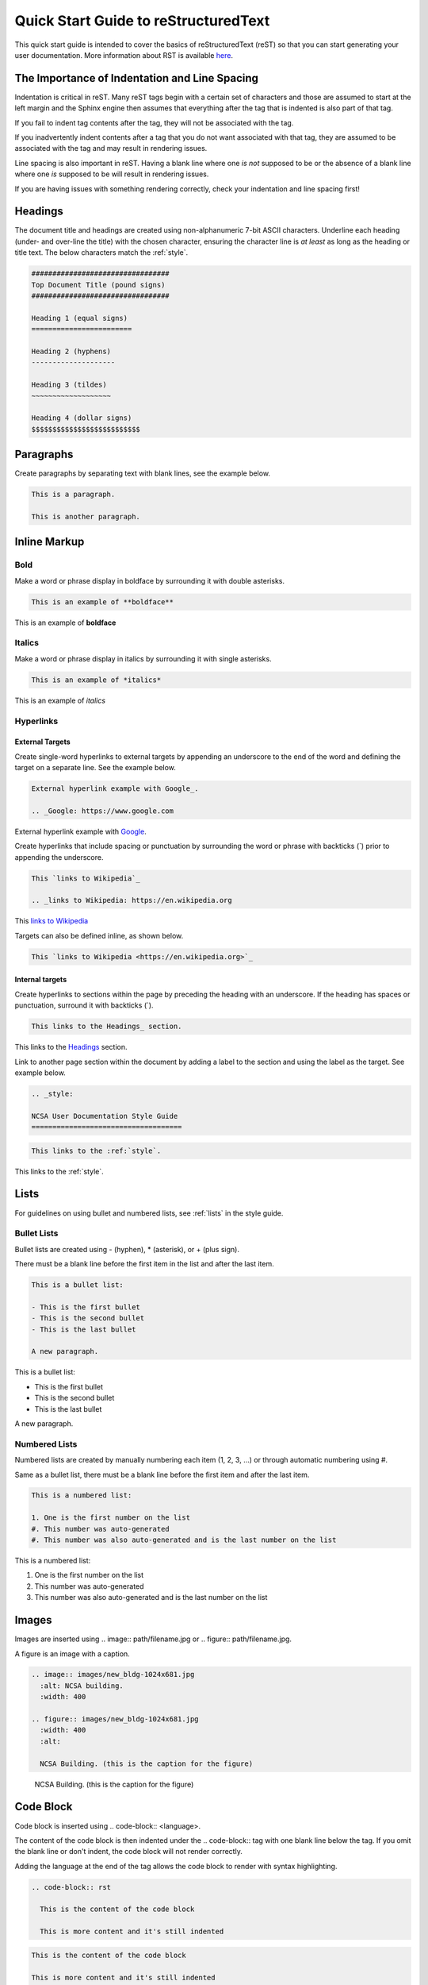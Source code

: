 .. _quick:

Quick Start Guide to reStructuredText
======================================

This quick start guide is intended to cover the basics of reStructuredText (reST) so that you can start generating your user documentation. More information about RST is available `here`_.

.. _here: https://www.sphinx-doc.org/en/master/usage/restructuredtext/index.html

The Importance of Indentation and Line Spacing
-----------------------------------------------

Indentation is critical in reST. Many reST tags begin with a certain set of characters and those are assumed to start at the left margin and the Sphinx engine then assumes that everything after the tag that is indented is also part of that tag. 

If you fail to indent tag contents after the tag, they will not be associated with the tag. 

If you inadvertently indent contents after a tag that you do not want associated with that tag, they are assumed to be associated with the tag and may result in rendering issues.

Line spacing is also important in reST. Having a blank line where one *is not* supposed to be or the absence of a blank line where one *is* supposed to be will result in rendering issues.

If you are having issues with something rendering correctly, check your indentation and line spacing first!

.. _headings_rst:

Headings
---------

The document title and headings are created using non-alphanumeric 7-bit ASCII characters. Underline each heading (under- and over-line the title) with the chosen character, ensuring the character line is *at least* as long as the heading or title text. The below characters match the :ref:`style`.

.. code-block:: rst
 
  #################################
  Top Document Title (pound signs)
  #################################
  
  Heading 1 (equal signs)
  ========================
  
  Heading 2 (hyphens)
  --------------------
  
  Heading 3 (tildes)
  ~~~~~~~~~~~~~~~~~~~
  
  Heading 4 (dollar signs)
  $$$$$$$$$$$$$$$$$$$$$$$$$$

Paragraphs
-----------
Create paragraphs by separating text with blank lines, see the example below.

.. code-block:: rst

  This is a paragraph.

  This is another paragraph.

Inline Markup
--------------

Bold
~~~~~

Make a word or phrase display in boldface by surrounding it with double asterisks.

.. code-block:: rst

  This is an example of **boldface**

This is an example of **boldface**

Italics
~~~~~~~~

Make a word or phrase display in italics by surrounding it with single asterisks.

.. code-block:: rst

  This is an example of *italics*

This is an example of *italics*

Hyperlinks
~~~~~~~~~~~

External Targets
$$$$$$$$$$$$$$$$$

Create single-word hyperlinks to external targets by appending an underscore to the end of the word and defining the target on a separate line. See the example below.

.. code-block:: rst

  External hyperlink example with Google_.

  .. _Google: https://www.google.com

External hyperlink example with Google_.

.. _Google: https://www.google.com

Create hyperlinks that include spacing or punctuation by surrounding the word or phrase with backticks (`) prior to appending the underscore.

.. code-block:: rst

  This `links to Wikipedia`_

  .. _links to Wikipedia: https://en.wikipedia.org

This `links to Wikipedia`_

.. _links to Wikipedia: https://en.wikipedia.org

Targets can also be defined inline, as shown below.

.. code-block:: rst

  This `links to Wikipedia <https://en.wikipedia.org>`_

Internal targets
$$$$$$$$$$$$$$$$$

Create hyperlinks to sections within the page by preceding the heading with an underscore. If the heading has spaces or punctuation, surround it with backticks (`).

.. code-block:: rst

  This links to the Headings_ section.

This links to the Headings_ section.

Link to another page section within the document by adding a label to the section and using the label as the target. See example below. 

.. code-block:: rst

  .. _style:

  NCSA User Documentation Style Guide
  ====================================

.. code-block:: rst

  This links to the :ref:`style`.

This links to the :ref:`style`.

Lists
------

For guidelines on using bullet and numbered lists, see :ref:`lists` in the style guide.

.. _bullet:

Bullet Lists
~~~~~~~~~~~~~

Bullet lists are created using - (hyphen), * (asterisk), or + (plus sign). 

There must be a blank line before the first item in the list and after the last item.

.. code-block:: rst

  This is a bullet list:

  - This is the first bullet
  - This is the second bullet
  - This is the last bullet

  A new paragraph.

This is a bullet list:

- This is the first bullet
- This is the second bullet
- This is the last bullet

A new paragraph.

.. _numbered:

Numbered Lists
~~~~~~~~~~~~~~~~

Numbered lists are created by manually numbering each item (1, 2, 3, ...) or through automatic numbering using #. 

Same as a bullet list, there must be a blank line before the first item and after the last item.

.. code-block:: rst

  This is a numbered list:

  1. One is the first number on the list
  #. This number was auto-generated
  #. This number was also auto-generated and is the last number on the list

This is a numbered list:

1. One is the first number on the list
#. This number was auto-generated
#. This number was also auto-generated and is the last number on the list

Images
-------

Images are inserted using .. image:: path/filename.jpg or .. figure:: path/filename.jpg.

A figure is an image with a caption.

.. code-block:: rst
  
     .. image:: images/new_bldg-1024x681.jpg
       :alt: NCSA building.
       :width: 400

     .. figure:: images/new_bldg-1024x681.jpg
       :width: 400
       :alt:

       NCSA Building. (this is the caption for the figure)

.. image:: images/new_bldg-1024x681.jpg
  :alt: NCSA building.
  :width: 400

.. figure:: images/new_bldg-1024x681.jpg
  :width: 400
  :alt:

  NCSA Building. (this is the caption for the figure)

Code Block
-----------

Code block is inserted using .. code-block:: <language>. 

The content of the code block is then indented under the .. code-block:: tag with one blank line below the tag. If you omit the blank line or don't indent, the code block will not render correctly. 

Adding the language at the end of the tag allows the code block to render with syntax highlighting.

.. code-block:: rst

  .. code-block:: rst 

    This is the content of the code block

    This is more content and it's still indented

.. code-block:: rst

  This is the content of the code block

  This is more content and it's still indented

Labels
-------

Add a label to a section using the syntax below.

.. code-block:: rst

  .. _alias:

Call the label in another section of the document as shown below.

.. code-block:: rst

  :ref:`alias`

.. _toc:

Table of Contents
------------------

Create a table of contents with the tag .. toctree:: . The recommended max depth of a toctree is 2. 

There is an example of a toctree on the landing page of this how to document (view on GitHub).

.. code-block:: rst

  .. toctree::
    :maxdepth: 2

    source_file_1
    source_file_2

.. _warning:

Notes and Warnings
-------------------

Notes and warnings use the tags .. note:: and .. warning:: , respectively. The content of the note or warning is then indented on subsequent lines, with one blank line below the tag.

.. code-block:: rst

  .. note:: 

    This is a note. Use notes sparingly.

  .. warning::

    This is a warning. Warnings are used for information the user needs to know to avoid negative consequences. Use warnings sparingly.

.. note::

  This is a note. Use notes sparingly.

.. warning::

  This is a warning. Warnings are used for information the user needs to know to avoid negative consequences. Use warnings sparingly.

Tables
-------

Simple Tables
~~~~~~~~~~~~~~

Simple tables use = (equal sign) and - (hyphen) to define the heading(s), rows, and columns as shown in the example below. 

Simple tables are simple to create but have limitations on row and column spanning.

.. code-block:: rst
  
    === === ===
    Addends Sum
    ------- ---
     a   b  a+b
    === === ===
     1   2   3
     5   6   11
     4   2   6
    === === ===


=== === ===
Addends Sum
------- ---
 a   b  a+b
=== === ===
 1   2   3
 5   6   11
 4   2   6
=== === ===

Grid Tables
~~~~~~~~~~~~

Grid tables use - (hyphen) for row delineators, + (plus sign) for corner delineators, and | (vertical bar) for column delineators. 

Grid tables are more cumbersome to create but offer more flexibility in row and column spanning.

.. code-block:: rst

    +------------+------------+-----------+
    |     Header of the Addition Table    |
    +============+============+===========+
    |         Addends         |    Sum    |
    +------------+------------+-----------+
    |     2      |            |     7     |
    +------------+     5      +-----------+
    |     4      |            |     9     |
    +------------+------------+-----------+
    |     6      |     7      |     13    |
    +------------+------------+-----------+

+------------+------------+-----------+
|     Header of the Addition Table    |
+============+============+===========+
|         Addends         |    Sum    |
+------------+------------+-----------+
|     2      |            |     7     |
+------------+     5      +-----------+
|     4      |            |     9     |
+------------+------------+-----------+
|     6      |     7      |     13    |
+------------+------------+-----------+

Comments
---------

Comments are inserted using the .. tag. Indent the content of the comment.

.. code-block:: rst

  ..
    This is a comment. It will not be rendered.
